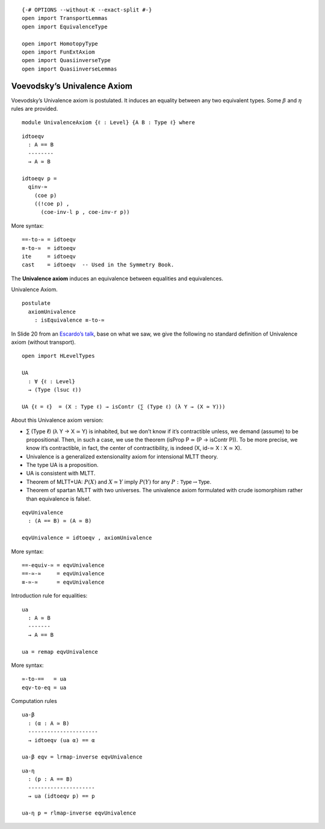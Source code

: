 ::

   {-# OPTIONS --without-K --exact-split #-}
   open import TransportLemmas
   open import EquivalenceType

   open import HomotopyType
   open import FunExtAxiom
   open import QuasiinverseType
   open import QuasiinverseLemmas

Voevodsky’s Univalence Axiom
----------------------------

Voevodsky’s Univalence axiom is postulated. It induces an equality
between any two equivalent types. Some :math:`β` and :math:`η` rules are
provided.

::

   module UnivalenceAxiom {ℓ : Level} {A B : Type ℓ} where

::

     idtoeqv
       : A == B
       --------
       → A ≃ B

     idtoeqv p =
       qinv-≃
         (coe p)
         ((!coe p) ,
           (coe-inv-l p , coe-inv-r p))

More syntax:

::

     ==-to-≃ = idtoeqv
     ≡-to-≃  = idtoeqv
     ite     = idtoeqv
     cast    = idtoeqv  -- Used in the Symmetry Book.

The **Univalence axiom** induces an equivalence between equalities and
equivalences.

Univalence Axiom.

::

     postulate
       axiomUnivalence
         : isEquivalence ≡-to-≃

In Slide 20 from an `Escardo’s
talk <https://www.newton.ac.uk/files/seminar/20170711100011001-1442677.pdf>`__,
base on what we saw, we give the following no standard definition of
Univalence axiom (without transport).

::

     open import HLevelTypes

     UA
       : ∀ {ℓ : Level}
       → (Type (lsuc ℓ))

     UA {ℓ = ℓ}  = (X : Type ℓ) → isContr (∑ (Type ℓ) (λ Y → (X ≃ Y)))

About this Univalence axiom version:

-  ∑ (Type ℓ) (λ Y → X ≃ Y) is inhabited, but we don’t know if it’s
   contractible unless, we demand (assume) to be propositional. Then, in
   such a case, we use the theorem (isProp P ≃ (P → isContr P)). To be
   more precise, we know it’s contractible, in fact, the center of
   contractibility, is indeed (X, id-≃ X : X ≃ X).

-  Univalence is a generalized extensionality axiom for intensional MLTT
   theory.

-  The type UA is a proposition.

-  UA is consistent with MLTT.

-  Theorem of MLTT+UA: :math:`P(X)` and :math:`X≃Y` imply :math:`P(Y)`
   for any :math:`P : \mathsf{Type} → \mathsf{Type}`.

-  Theorem of spartan MLTT with two universes. The univalence axiom
   formulated with crude isomorphism rather than equivalence is false!.

::

     eqvUnivalence
       : (A == B) ≃ (A ≃ B)

     eqvUnivalence = idtoeqv , axiomUnivalence

More syntax:

::

     ==-equiv-≃ = eqvUnivalence
     ==-≃-≃     = eqvUnivalence
     ≡-≃-≃      = eqvUnivalence

Introduction rule for equalities:

::

     ua
       : A ≃ B
       -------
       → A == B

     ua = remap eqvUnivalence

More syntax:

::

     ≃-to-==   = ua
     eqv-to-eq = ua

Computation rules

::

     ua-β
       : (α : A ≃ B)
       ----------------------
       → idtoeqv (ua α) == α

     ua-β eqv = lrmap-inverse eqvUnivalence

::

     ua-η
       : (p : A == B)
       ---------------------
       → ua (idtoeqv p) == p

     ua-η p = rlmap-inverse eqvUnivalence
